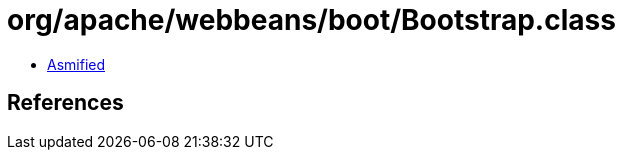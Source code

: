 = org/apache/webbeans/boot/Bootstrap.class

 - link:Bootstrap-asmified.java[Asmified]

== References


